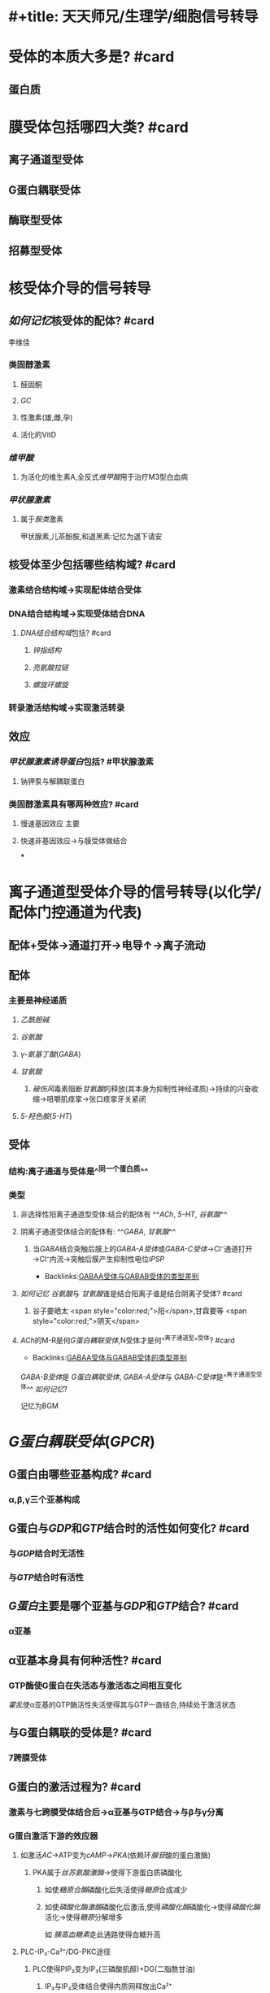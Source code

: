 * #+title: 天天师兄/生理学/细胞信号转导
:PROPERTIES:
:ID:       63495375-3790-41eb-9bf0-81f26b7bd1eb
:END:
* [[../assets/image_1665899534729_0.png]]
* 受体的本质大多是? #card
:PROPERTIES:
:collapsed: true
:END:
** 蛋白质
* 膜受体包括哪四大类? #card
:PROPERTIES:
:collapsed: true
:END:
** 离子通道型受体
** G蛋白耦联受体
** 酶联型受体
** 招募型受体
* 核受体介导的信号转导
:PROPERTIES:
:collapsed: true
:END:
** [[如何记忆]]核受体的配体? #card
:PROPERTIES:
:collapsed: true
:END:
#+BEGIN_TIP
李维佳
#+END_TIP
*** 类固醇激素
:PROPERTIES:
:collapsed: true
:END:
**** 醛固酮
**** [[GC]]
**** 性激素(雄,雌,孕)
**** 活化的VitD
*** [[维甲酸]]
:PROPERTIES:
:id: 634950a5-cd48-4d41-bcfc-47df6272c05e
:END:
**** 为活化的维生素A,全反式[[维甲酸]]用于治疗M3型白血病
*** [[甲状腺激素]]
:PROPERTIES:
:collapsed: true
:END:
**** 属于[[胺类]]激素 
#+BEGIN_TIP
甲状腺素,儿茶酚胺,和退黑素:记忆为退下请安
#+END_TIP
** 核受体至少包括哪些结构域? #card
:PROPERTIES:
:id: 634f848e-5ea2-47f7-9aed-96db222fa571
:END:
*** [[../assets/image_1665749464252_0.png]]
*** 激素结合结构域→实现配体结合受体
*** DNA结合结构域→实现受体结合DNA
:PROPERTIES:
:collapsed: true
:END:
**** [[DNA结合结构域]]包括? #card
:PROPERTIES:
:collapsed: true
:END:
***** [[锌指结构]]
***** [[亮氨酸拉链]]
***** [[螺旋环螺旋]]
*** 转录激活结构域→实现激活转录
** 效应
*** [[甲状腺激素诱导蛋白]]包括? #甲状腺激素
:PROPERTIES:
:id: 63495375-3790-41eb-9bf0-81f26b7bd1eb
:END:
**** 钠钾泵与解耦联蛋白
*** 类固醇激素具有哪两种效应? #card
:PROPERTIES:
:collapsed: true
:END:
**** 慢速基因效应 主要
**** 快速非基因效应→与膜受体做结合
***
* 离子通道型受体介导的信号转导(以化学/配体门控通道为代表)
:PROPERTIES:
:END:
** 配体+受体→通道打开→电导↑→离子流动
** 配体
:PROPERTIES:
:END:
*** 主要是神经递质
:PROPERTIES:
:id: 634f848e-e8f4-4fcf-8925-6042fd54a2b5
:END:
**** [[乙酰胆碱]]
**** [[谷氨酸]]
**** [[γ-氨基丁酸]]([[GABA]])
**** [[甘氨酸]]
:PROPERTIES:
:collapsed: true
:END:
***** [[破伤风]]毒素阻断[[甘氨酸]]的释放(其本身为抑制性神经递质)→持续的兴奋收缩→咀嚼肌痉挛→张口痉挛牙关紧闭
**** [[5-羟色胺]]([[5-HT]])
** 受体
:PROPERTIES:
:END:
*** 结构:离子通道与受体是^^同一个蛋白质^^
*** 类型
:PROPERTIES:
:END:
**** 非选择性阳离子通道型受体:结合的配体有 ^^[[ACh]], [[5-HT]], [[谷氨酸]]^^
**** 阴离子通道受体结合的配体有: ^^[[GABA]], [[甘氨酸]]^^
:PROPERTIES:
:collapsed: true
:END:
***** 当[[GABA]]结合突触后膜上的[[GABA-A受体]]或[[GABA-C受体]]→Cl⁻通道打开→Cl⁻内流→突触后膜产生抑制性电位[[IPSP]]
:PROPERTIES:
:ID:       c8c8f8f1-b0f2-48e2-95f1-8fac8af26129
:END:
- Backlinks:[[id:3b6fee9a-d385-45b1-aced-1a01f3774ea1][GABAA受体与GABAB受体的类型差别]]
**** [[如何记忆]] [[谷氨酸]]与 [[甘氨酸]]谁是结合阳离子谁是结合阴离子受体? #card
:PROPERTIES:
:END:
***** 谷子要晒太 <span style="color:red;">阳</span>,甘霖要等 <span style="color:red;">阴天</span>
**** [[ACh]]的M-R是何[[G蛋白耦联受体]],N受体才是何^^离子通道型^^受体? #card
:PROPERTIES:
:id: 634f848e-417c-456b-895f-54ca0b92432f
:END:
- Backlinks:[[id:3b6fee9a-d385-45b1-aced-1a01f3774ea1][GABAA受体与GABAB受体的类型差别]]
[[GABA-B受体]]是 [[G蛋白耦联受体]], [[GABA-A受体]]与 [[GABA-C受体]]是^^离子通道型受体^^
[[如何记忆]]? 
#+BEGIN_TIP
记忆为BGM
#+END_TIP
* [[G蛋白耦联受体]]([[GPCR]])
:PROPERTIES:
:collapsed: true
:END:
** G蛋白由哪些亚基构成? #card
:PROPERTIES:
:collapsed: true
:END:
*** α,β,γ三个亚基构成
** G蛋白与[[GDP]]和[[GTP]]结合时的活性如何变化? #card
:PROPERTIES:
:collapsed: true
:END:
*** 与[[GDP]]结合时无活性
*** 与[[GTP]]结合时有活性
** [[G蛋白]]主要是哪个亚基与[[GDP]]和[[GTP]]结合? #card
:PROPERTIES:
:collapsed: true
:END:
*** α亚基 [[../assets/image_1665756897152_0.png]]
** α亚基本身具有何种活性? #card
:PROPERTIES:
:collapsed: true
:END:
*** GTP酶使G蛋白在失活态与激活态之间相互变化
[[霍乱]]使α亚基的GTP酶活性失活使得其与GTP一直结合,持续处于激活状态
** 与G蛋白耦联的受体是? #card
:PROPERTIES:
:collapsed: true
:END:
*** 7跨膜受体
** G蛋白的激活过程为? #card
:PROPERTIES:
:collapsed: true
:END:
*** 激素与七跨膜受体结合后→α亚基与GTP结合→与β与γ分离
*** G蛋白激活下游的效应器
:PROPERTIES:
:collapsed: true
:END:
**** 如激活[[AC]]→ATP变为[[cAMP]]→[[PKA]](依赖环[[腺苷]]酸的蛋白激酶)
:PROPERTIES:
:collapsed: true
:END:
***** PKA属于[[丝苏氨酸激酶]]→使得下游蛋白质磷酸化
:PROPERTIES:
:id: 63495ec3-5a6f-4eeb-92c8-0010798667da
:END:
****** 如使[[糖原合酶]]磷酸化后失活使得[[糖原]]合成减少
****** 如使[[磷酸化酶激酶]]磷酸化后激活,使得[[磷酸化酶]]磷酸化→使得[[磷酸化酶]]活化→使得[[糖原]]分解增多

如 [[胰高血糖素]]走此通路使得血糖升高
**** PLC-IP₃-Ca²⁺/DG-PKC途径
:PROPERTIES:
:collapsed: true
:END:
***** PLC使得PIP₂变为IP₃(三磷酸肌醇)+DG(二脂酰甘油)
:PROPERTIES:
:collapsed: true
:END:
****** IP₃与IP₃受体结合使得内质网释放出Ca²⁺
***** PKC由谁激活? #card
:PROPERTIES:
:collapsed: true
:END:
****** Ca²⁺与[[DG]]一起激活[[PKC]]
***** [[../assets/image_1665756110611_0.png]]
**** [[如何记忆]]以[[cAMP]]作为第二信使的配体? #card
:PROPERTIES:
:collapsed: true
:END:
***** 3A3促胰高血糖素
:PROPERTIES:
:END:
****** 3A:[[儿茶酚胺]][[CA]]
****** 血管紧张素[[AngⅡ]]
****** 血管升压素[[ADH]]
***** 3促
:PROPERTIES:
:collapsed: true
:END:
****** 促甲状腺激素TSH
****** ACTH
****** FSH/LH
**** 如何记忆以IP₃-Ca²⁺/DG作为第二信使的配体
:PROPERTIES:
:collapsed: true
:END:
***** 3ATRH胃泌素
****
** 激活的G蛋白可以激活或抑制G蛋白效应器
:PROPERTIES:
:collapsed: true
:END:
*** Gs活化AC 如β-R
*** GI抑制AC 如α₂-R
*** Gq激活PLC 例如α₁
*** Gt 激活cGMP-PDE→使cGMP变为5-GMP→例如光受体导致视杆细胞处的超极化型感受器电位
*** [[../assets/image_1665757273134_0.png]]
*** [[cAMP]]在不同部位的作用不同
:PROPERTIES:
:id: 634b816f-8d01-43a7-b715-a04a35b91c1d
:END:
**** 如在心肌中cAMP增加→心肌收缩力↑
**** 支气管平滑肌cAMP↑→平滑肌舒张
:PROPERTIES:
:collapsed: true
:END:
***** [[氨茶碱]]导致PDE↓→使得cAMP↑→支气管平滑肌舒张
***** [[沙丁胺醇]]→激动β₂-R→AC↑→cAMP↑→支气管平滑肌舒张
** 蛋白激酶
:PROPERTIES:
:collapsed: true
:END:
*** 催化蛋白质中的氨基酸发生^^磷酸化^^
*** 发生^^磷酸化^^后的蛋白质活性可增加或下降
*** [[如何记忆]]被磷酸化的氨基酸一般都是? #card
:PROPERTIES:
:collapsed: true
:END:
**** 老鼠屎 丝,苏,酪氨酸
*** [[PKA]],[[PKC]],[[Ca²⁺-CaMK]]都是丝苏氨酸蛋白激酶
* [[酶联型受体]]介导的信号转导
:PROPERTIES:
:END:

#+BEGIN_TIP
类似于离子通道型受体与,与GPCR相区别
[[../assets/image_1665897178900_0.png]] 
#+END_TIP
** 酪氨酸激酶受体
:PROPERTIES:
:collapsed: true
:END:
*** 配体
:PROPERTIES:
:END:
**** [[生长因子]]:EGF(表皮生长因子),胰岛素样生长因子IGF
**** [[胰岛素]]
:PROPERTIES:
:collapsed: true
:END:
***** 胰岛素结合 [[酪氨酸激酶受体]]→使胰岛素受体底物([[IRS]])磷酸化
:PROPERTIES:
:background-color: #533e7d
:END:

{{embed ((63494e69-c540-497c-b788-79e07d13c12c))}}
****** 可以通过Grb2通路
****** 也可以通过PI3K,[[PIP3]]→PKB/AKT 胰岛素降糖的主要通路,*此通路也与生长有关*

抑癌基因[[PTEN]]水解 [[PIP3]] 抑制此通路

与胰高血糖素升糖做对比
**** #+BEGIN_TIP
生长激素
- 可以走TKAR酪氨酸激酶结合型受体
- 而其产生的IGF胰岛素样生长因子又可以走TKR
-  而其中的转化生长因子又走的丝苏氨酸激酶受体
#+END_TIP
*** 通路
:PROPERTIES:
:id: 63556c30-8316-4fac-ab64-bdb1a57fb997
:END:
**** [[MAPK通路]]
:PROPERTIES:
:collapsed: true
:END:
***** 如何记忆MAPK通路? #card
:PROPERTIES:
:collapsed: true
:END:
****** 吉尔救RAS,KKK
***** 在此通路中何为酪氨酸激酶? #card
:PROPERTIES:
:collapsed: true
:END:
****** 受体 如EGFR
****** 注意:MAPK/KK/KKK 为丝苏氨酸蛋白激酶
***** EGF→EGFR酪氨酸激酶受体
***** [[EGFR]]的酪氨酸激酶磷酸化何物质? #card
:PROPERTIES:
:collapsed: true
:END:
****** 其自己,使自己称为含有磷酸化的酪氨酸的酶
***** [[Grb2]]为什么能够承上起下? #card
:PROPERTIES:
:collapsed: true
:END:
****** 其含有的SH₂结构域能够识别被磷酸化的酪氨酸激酶
****** 其含有的SH₃结构域能够识别富含脯氨酸的蛋白质→[[SOS]]
#+BEGIN_TIP
[[如何记忆]]记忆为富不过三代
#+END_TIP
****** [[../assets/image_1665895322702_0.png]]
***** [[SOS]](鸟苷酸交换蛋白)又被称为GEF/GRF(鸟苷酸交换因子与鸟苷酸释放因子)
:PROPERTIES:
:collapsed: true
:END:
****** 所谓的鸟苷酸交换是指将下游[[RAS]]蛋白的鸟苷酸[[GDP]]换为[[GTP]],成为有活性的
***** [[RAS蛋白]]
:PROPERTIES:
:collapsed: true
:END:
****** 又称为小G蛋白或低分子量G蛋白
****** 与G蛋白相比均能结合GTP/GDP且均具有GTP酶活性
***** MAPKKK [[丝苏氨酸蛋白激酶]] RAF
***** MAPKK [[丝苏氨酸蛋白激酶]]  MEK
***** MAPK 丝裂原蛋白激酶 [[丝苏氨酸蛋白激酶]] ERK
**** [[PI3K-PIP3-PKB/AKT]]
:PROPERTIES:
:collapsed: true
:END:
***** EFG与胰岛素均能走这条路
***** PBK中存在一个PH结构域能够识别PIP3
** 酪氨酸激酶结合型受体
:PROPERTIES:
:END:
*** 受体本身没有活性,但是与之结合的[[JAK]],[[SRC]],[[TEC]],[[ZAP]]有酪氨酸激酶活性
*** 配体:
:PROPERTIES:
:collapsed: true
:END:
**** 生长因子,生长激素,EPO,干扰素,PRL,催产素,催乳素,白介素,.......
**** 主要是调控增殖分化
*** 通路
:PROPERTIES:
:collapsed: true
:END:
**** JAK-STAT(转录因子)
**** SRC→FAK(转录因子)
** 鸟苷酸环化酶受体
:PROPERTIES:
:collapsed: true
:END:
*** 配体:[[钠尿肽]]([[ANP]],[[BNP]]),[[NO]],[[CO]]
*** NO,CO为可溶性气体与胞质中的sGC(可溶性GC)结合发挥作用
*** 通路:GC→cGMP→PKG
*** 效应:如钠尿肽可拮抗[[RAAS]]
** 丝苏氨酸激酶受体
:PROPERTIES:
:collapsed: true
:END:
*** 配体:[[TGF-β]]
*** 通路:TGF-β→[[SMAD]]
***
* [[招募型受体]]
:PROPERTIES:
:collapsed: true
:END:
** 自身没有酶的活性
** 可以将[[酪氨酸激酶结合型受体]]看做一种类型的招募型受体
** 配体主要是
*** 细胞因子(例如白介素与集落刺激因子)
** 效应主要是(调控造血细胞,免疫细胞功能)
* [[第二信使]]
** 如何记忆第二信使包括哪些? #card
:PROPERTIES:
:collapsed: true
:END:
*** AD花生钙奶献给007
*** A for cAMP
*** D for DG [[甘油二酯]]
*** 花生 for 花生四烯酸
:PROPERTIES:
:END:
**** 如何记忆花生四烯酸代谢产物? #card
:PROPERTIES:
:collapsed: true
:END:
***** 白血病花钱 [[白三烯]]与[[前列腺素]](参与发热与疼痛 可用NSAIDS类 但是会导致其保护胃黏膜的作用下降 故可加用[[米索前列醇]])
*** 钙 for Ca²⁺
*** 奶 for cGMP谐音
*** 献 for 神经酰胺
*** 0 for IP3
*** 0 for PIP3 注意不是PIP2 只为一种膜上的磷脂
*** 7 for 气体
** 有第二信使的途径
:PROPERTIES:
:collapsed: true
:END:
*** [[GPCR]]
*** 鸟苷酸环化酶受体
*** PI3K/AKT [[../assets/image_1665899294996_0.png]]
*
